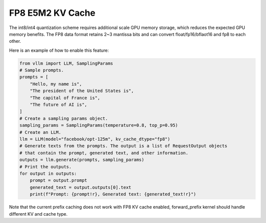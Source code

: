 .. _fp8_kv_cache:

FP8 E5M2 KV Cache
==================

The int8/int4 quantization scheme requires additional scale GPU memory storage, which reduces the expected GPU memory benefits.
The FP8 data format retains 2~3 mantissa bits and can convert float/fp16/bflaot16 and fp8 to each other.

Here is an example of how to enable this feature:

.. code-block:: python

   from vllm import LLM, SamplingParams
   # Sample prompts.
   prompts = [
       "Hello, my name is",
       "The president of the United States is",
       "The capital of France is",
       "The future of AI is",
   ]
   # Create a sampling params object.
   sampling_params = SamplingParams(temperature=0.8, top_p=0.95)
   # Create an LLM.
   llm = LLM(model="facebook/opt-125m", kv_cache_dtype="fp8")
   # Generate texts from the prompts. The output is a list of RequestOutput objects
   # that contain the prompt, generated text, and other information.
   outputs = llm.generate(prompts, sampling_params)
   # Print the outputs.
   for output in outputs:
       prompt = output.prompt
       generated_text = output.outputs[0].text
       print(f"Prompt: {prompt!r}, Generated text: {generated_text!r}")


Note that the current prefix caching does not work with FP8 KV cache enabled, forward_prefix kernel should handle different KV and cache type.

